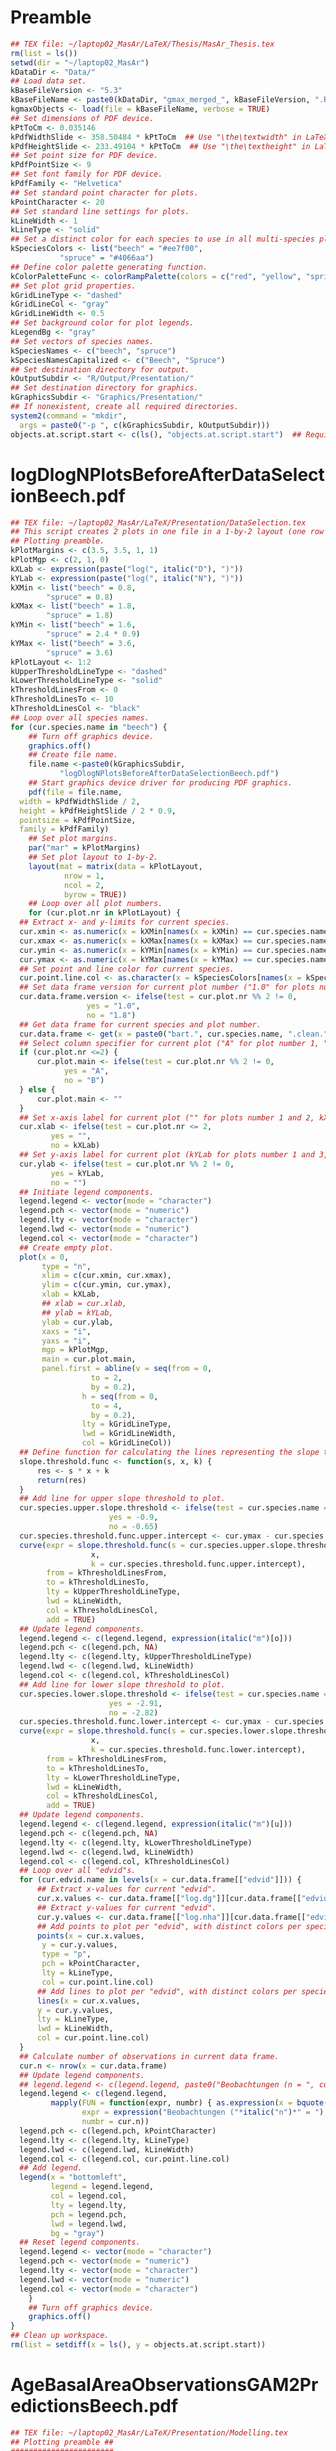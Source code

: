 #+STARTUP: hideblocks
* Preamble
  #+NAME: Preamble
  #+BEGIN_SRC R :results silent :session *MasArThesisRConsole*
    ## TEX file: ~/laptop02_MasAr/LaTeX/Thesis/MasAr_Thesis.tex
    rm(list = ls())
    setwd(dir = "~/laptop02_MasAr")
    kDataDir <- "Data/"
    ## Load data set.
    kBaseFileVersion <- "5.3"
    kBaseFileName <- paste0(kDataDir, "gmax_merged_", kBaseFileVersion, ".RData")
    kgmaxObjects <- load(file = kBaseFileName, verbose = TRUE)
    ## Set dimensions of PDF device.
    kPtToCm <- 0.035146
    kPdfWidthSlide <- 358.50484 * kPtToCm  ## Use "\the\textwidth" in LaTeX document to find out total text width.
    kPdfHeightSlide <- 233.49104 * kPtToCm  ## Use "\the\textheight" in LaTeX document to find out total text height.
    ## Set point size for PDF device.
    kPdfPointSize <- 9
    ## Set font family for PDF device.
    kPdfFamily <- "Helvetica"
    ## Set standard point character for plots.
    kPointCharacter <- 20
    ## Set standard line settings for plots.
    kLineWidth <- 1
    kLineType <- "solid"
    ## Set a distinct color for each species to use in all multi-species plots. Colors are taken from Niedersächsische Landesforsten (2011), fig. 3.
    kSpeciesColors <- list("beech" = "#ee7f00",
		       "spruce" = "#4066aa")
    ## Define color palette generating function.
    kColorPaletteFunc <- colorRampPalette(colors = c("red", "yellow", "springgreen", "royalblue"))
    ## Set plot grid properties.
    kGridLineType <- "dashed"
    kGridLineCol <- "gray"
    kGridLineWidth <- 0.5
    ## Set background color for plot legends.
    kLegendBg <- "gray"
    ## Set vectors of species names.
    kSpeciesNames <- c("beech", "spruce")
    kSpeciesNamesCapitalized <- c("Beech", "Spruce")
    ## Set destination directory for output.
    kOutputSubdir <- "R/Output/Presentation/"
    ## Set destination directory for graphics.
    kGraphicsSubdir <- "Graphics/Presentation/"
    ## If nonexistent, create all required directories.
    system2(command = "mkdir",
	  args = paste0("-p ", c(kGraphicsSubdir, kOutputSubdir)))
    objects.at.script.start <- c(ls(), "objects.at.script.start")  ## Required for cleaning up workspace.
  #+END_SRC
* logDlogNPlotsBeforeAfterDataSelectionBeech.pdf
  #+NAME: logDlogNPlotsBeforeAfterDataSelectionBeech.pdf
  #+BEGIN_SRC R :results silent :var input=Preamble :session *MasArThesisRConsole*
    ## TEX file: ~/laptop02_MasAr/LaTeX/Presentation/DataSelection.tex
    ## This script creates 2 plots in one file in a 1-by-2 layout (one row per species, one column per data selection state), showing the effect of the data selection mechanism.
    ## Plotting preamble.
    kPlotMargins <- c(3.5, 3.5, 1, 1)
    kPlotMgp <- c(2, 1, 0)
    kXLab <- expression(paste("log(", italic("D"), ")"))
    kYLab <- expression(paste("log(", italic("N"), ")"))
    kXMin <- list("beech" = 0.8,
	        "spruce" = 0.8)
    kXMax <- list("beech" = 1.8,
	        "spruce" = 1.8)
    kYMin <- list("beech" = 1.6,
	        "spruce" = 2.4 * 0.9)
    kYMax <- list("beech" = 3.6,
	        "spruce" = 3.6)
    kPlotLayout <- 1:2
    kUpperThresholdLineType <- "dashed"
    kLowerThresholdLineType <- "solid"
    kThresholdLinesFrom <- 0
    kThresholdLinesTo <- 10
    kThresholdLinesCol <- "black"
    ## Loop over all species names.
    for (cur.species.name in "beech") {
        ## Turn off graphics device.
        graphics.off()
        ## Create file name.
        file.name <-paste0(kGraphicsSubdir,
		       "logDlogNPlotsBeforeAfterDataSelectionBeech.pdf")
        ## Start graphics device driver for producing PDF graphics.
        pdf(file = file.name,
	  width = kPdfWidthSlide / 2,
	  height = kPdfHeightSlide / 2 * 0.9,
	  pointsize = kPdfPointSize,
	  family = kPdfFamily)
        ## Set plot margins.
        par("mar" = kPlotMargins)
        ## Set plot layout to 1-by-2.
        layout(mat = matrix(data = kPlotLayout,
		        nrow = 1,
		        ncol = 2,
		        byrow = TRUE))
        ## Loop over all plot numbers.
        for (cur.plot.nr in kPlotLayout) {
	  ## Extract x- and y-limits for current species.
	  cur.xmin <- as.numeric(x = kXMin[names(x = kXMin) == cur.species.name])
	  cur.xmax <- as.numeric(x = kXMax[names(x = kXMax) == cur.species.name])
	  cur.ymin <- as.numeric(x = kYMin[names(x = kYMin) == cur.species.name])
	  cur.ymax <- as.numeric(x = kYMax[names(x = kYMax) == cur.species.name])
	  ## Set point and line color for current species.
	  cur.point.line.col <- as.character(x = kSpeciesColors[names(x = kSpeciesColors) == cur.species.name])
	  ## Set data frame version for current plot number ("1.0" for plots number 1 and 3, "1.8" for plots number 2 and 4).
	  cur.data.frame.version <- ifelse(test = cur.plot.nr %% 2 != 0,
				     yes = "1.0",
				     no = "1.8")
	  ## Get data frame for current species and plot number.
	  cur.data.frame <- get(x = paste0("bart.", cur.species.name, ".clean.", cur.data.frame.version))
	  ## Select column specifier for current plot ("A" for plot number 1, "B" for plot number 2, "" for plots number 3 and 4).
	  if (cur.plot.nr <=2) {
	      cur.plot.main <- ifelse(test = cur.plot.nr %% 2 != 0,
				yes = "A",
				no = "B")
	  } else {
	      cur.plot.main <- ""
	  }
	  ## Set x-axis label for current plot ("" for plots number 1 and 2, kXLab for plots number 3 and 4).
	  cur.xlab <- ifelse(test = cur.plot.nr <= 2,
			 yes = "",
			 no = kXLab)
	  ## Set y-axis label for current plot (kYLab for plots number 1 and 3, "" for plots number 2 and 4).
	  cur.ylab <- ifelse(test = cur.plot.nr %% 2 != 0,
			 yes = kYLab,
			 no = "")
	  ## Initiate legend components.
	  legend.legend <- vector(mode = "character")
	  legend.pch <- vector(mode = "numeric")
	  legend.lty <- vector(mode = "character")
	  legend.lwd <- vector(mode = "numeric")
	  legend.col <- vector(mode = "character")
	  ## Create empty plot.
	  plot(x = 0,
	       type = "n",
	       xlim = c(cur.xmin, cur.xmax),
	       ylim = c(cur.ymin, cur.ymax),
	       xlab = kXLab,
	       ## xlab = cur.xlab,
	       ## ylab = kYLab,
	       ylab = cur.ylab,
	       xaxs = "i",
	       yaxs = "i",
	       mgp = kPlotMgp,
	       main = cur.plot.main,
	       panel.first = abline(v = seq(from = 0,
				      to = 2,
				      by = 0.2),
			        h = seq(from = 0,
				      to = 4,
				      by = 0.2),
			        lty = kGridLineType,
			        lwd = kGridLineWidth,
			        col = kGridLineCol))
	  ## Define function for calculating the lines representing the slope thresholds.
	  slope.threshold.func <- function(s, x, k) {
	      res <- s * x + k
	      return(res)
	  }
	  ## Add line for upper slope threshold to plot.
	  cur.species.upper.slope.threshold <- ifelse(test = cur.species.name == "beech",
					      yes = -0.9,
					      no = -0.65)
	  cur.species.threshold.func.upper.intercept <- cur.ymax - cur.species.upper.slope.threshold * cur.xmin
	  curve(expr = slope.threshold.func(s = cur.species.upper.slope.threshold,
				      x,
				      k = cur.species.threshold.func.upper.intercept),
	        from = kThresholdLinesFrom,
	        to = kThresholdLinesTo,
	        lty = kUpperThresholdLineType,
	        lwd = kLineWidth,
	        col = kThresholdLinesCol,
	        add = TRUE)
	  ## Update legend components.
	  legend.legend <- c(legend.legend, expression(italic("m")[o]))
	  legend.pch <- c(legend.pch, NA)
	  legend.lty <- c(legend.lty, kUpperThresholdLineType)
	  legend.lwd <- c(legend.lwd, kLineWidth)
	  legend.col <- c(legend.col, kThresholdLinesCol)
	  ## Add line for lower slope threshold to plot.
	  cur.species.lower.slope.threshold <- ifelse(test = cur.species.name == "beech",
					      yes = -2.91,
					      no = -2.82)
	  cur.species.threshold.func.lower.intercept <- cur.ymax - cur.species.lower.slope.threshold * cur.xmin
	  curve(expr = slope.threshold.func(s = cur.species.lower.slope.threshold,
				      x,
				      k = cur.species.threshold.func.lower.intercept),
	        from = kThresholdLinesFrom,
	        to = kThresholdLinesTo,
	        lty = kLowerThresholdLineType,
	        lwd = kLineWidth,
	        col = kThresholdLinesCol,
	        add = TRUE)
	  ## Update legend components.
	  legend.legend <- c(legend.legend, expression(italic("m")[u]))
	  legend.pch <- c(legend.pch, NA)
	  legend.lty <- c(legend.lty, kLowerThresholdLineType)
	  legend.lwd <- c(legend.lwd, kLineWidth)
	  legend.col <- c(legend.col, kThresholdLinesCol)
	  ## Loop over all "edvid"s.
	  for (cur.edvid.name in levels(x = cur.data.frame[["edvid"]])) {
	      ## Extract x-values for current "edvid".
	      cur.x.values <- cur.data.frame[["log.dg"]][cur.data.frame[["edvid"]] == cur.edvid.name]
	      ## Extract y-values for current "edvid".
	      cur.y.values <- cur.data.frame[["log.nha"]][cur.data.frame[["edvid"]] == cur.edvid.name]
	      ## Add points to plot per "edvid", with distinct colors per species.
	      points(x = cur.x.values,
		   y = cur.y.values,
		   type = "p",
		   pch = kPointCharacter,
		   lty = kLineType,
		   col = cur.point.line.col)
	      ## Add lines to plot per "edvid", with distinct colors per species.
	      lines(x = cur.x.values,
		  y = cur.y.values,
		  lty = kLineType,
		  lwd = kLineWidth,
		  col = cur.point.line.col)
	  }
	  ## Calculate number of observations in current data frame.
	  cur.n <- nrow(x = cur.data.frame)
	  ## Update legend components.
	  ## legend.legend <- c(legend.legend, paste0("Beobachtungen (n = ", cur.n, ")"))
	  legend.legend <- c(legend.legend,
			 mapply(FUN = function(expr, numbr) { as.expression(x = bquote(.(expr)*.(numbr)*")")) },  ## See https://stackoverflow.com/questions/27275798/combining-vector-variables-in-r-expression-for-plot-text?noredirect=1.
			        expr = expression("Beobachtungen ("*italic("n")*" = "),
			        numbr = cur.n))
	  legend.pch <- c(legend.pch, kPointCharacter)
	  legend.lty <- c(legend.lty, kLineType)
	  legend.lwd <- c(legend.lwd, kLineWidth)
	  legend.col <- c(legend.col, cur.point.line.col)
	  ## Add legend.
	  legend(x = "bottomleft",
	         legend = legend.legend,
	         col = legend.col,
	         lty = legend.lty,
	         pch = legend.pch,
	         lwd = legend.lwd,
	         bg = "gray")
	  ## Reset legend components.
	  legend.legend <- vector(mode = "character")
	  legend.pch <- vector(mode = "numeric")
	  legend.lty <- vector(mode = "character")
	  legend.lwd <- vector(mode = "numeric")
	  legend.col <- vector(mode = "character")
        }
        ## Turn off graphics device.
        graphics.off()
    }
    ## Clean up workspace.
    rm(list = setdiff(x = ls(), y = objects.at.script.start))
  #+END_SRC
* AgeBasalAreaObservationsGAM2PredictionsBeech.pdf
  #+NAME: AgeBasalAreaObservationsGAM2PredictionsBeech.pdf
  #+BEGIN_SRC R :results silent :var input=Preamble :session *MasArThesisRConsole*
    ## TEX file: ~/laptop02_MasAr/LaTeX/Presentation/Modelling.tex
    ## Plotting preamble ##
    #######################
    kPlotMargins <- c(3, 3.25, 2, 1)
    kPlotMgp <- c(2, 1, 0)
    kPlotLayout <- 1
    kLegendX <- "bottomleft"
    kLegendNcol <- 3
    kXLim <- c(30, 160)
    kYLim <- c(0, 60)
    ## Create file name.
    kFilename <-paste0(kGraphicsSubdir,
		   "AgeBasalAreaObservationsGAM2PredictionsBeech.pdf")
    ## Set best yield class level for which to interpolate SI.h100 values
    kBestYieldClassLevel <- -2
    ## Initiate legend components.
    legend.legend <- vector(mode = "character")
    legend.pch <- vector(mode = "numeric")
    legend.lty <- vector(mode = "character")
    legend.lwd <- vector(mode = "numeric")
    legend.col <- vector(mode = "character")
    ## Modelling preamble ##
    ########################
    kFormula <- as.formula(object = "gha ~ s(h100.EKL.I) + SI.h100.diff.EKL.I")
    ## Fit model ##
    ###############
    cur.model <- mgcv::gam(formula = kFormula,
		       data = bart.beech.clean.1.8,
		       family = Gamma(link = "log"),
		       na.action = na.omit)
    ## Plot observations ##
    #######################
    ## Turn off graphics device.
    graphics.off()
    ## Start graphics device driver for producing PDF graphics.
    pdf(file = kFilename,
        width = kPdfWidthSlide / 2,
        height = kPdfHeightSlide / 2 * 0.9,
        pointsize = kPdfPointSize,
        family = kPdfFamily)
    ## Set plot layout.
    layout(mat = kPlotLayout)
    ## Initiate data frame in which to store SI.h100 values for all yield classes (1 row per yield class).
    SI.h100.yield.class.values <- data.frame("yield.class" = seq(from = 4, to = kBestYieldClassLevel, by = -1),
				     "SI.h100" = NA)
    ## Set SI.h100 values for yield classes 4, 3, 2, and 1 based on Schober (1995) (moderate thinning).
    SI.h100.yield.class.values[["SI.h100"]][SI.h100.yield.class.values[["yield.class"]] == 4] <- 20.7
    SI.h100.yield.class.values[["SI.h100"]][SI.h100.yield.class.values[["yield.class"]] == 3] <- 24.7
    SI.h100.yield.class.values[["SI.h100"]][SI.h100.yield.class.values[["yield.class"]] == 2] <- 28.6
    SI.h100.yield.class.values[["SI.h100"]][SI.h100.yield.class.values[["yield.class"]] == 1] <- 32.4
    ## Interpolate SI.h100 values for yield classes 0 to "kBestYieldClassLevel" linearly from values for yield classes 2 and 1.
    for (cur.yield.class in c(seq(from = 0, to = kBestYieldClassLevel, by = -1))) {
        SI.h100.yield.class.2 <- SI.h100.yield.class.values[["SI.h100"]][SI.h100.yield.class.values[["yield.class"]] == 2]
        SI.h100.yield.class.1 <- SI.h100.yield.class.values[["SI.h100"]][SI.h100.yield.class.values[["yield.class"]] == 1]
        SI.h100.yield.class.values[["SI.h100"]][SI.h100.yield.class.values[["yield.class"]] == cur.yield.class] <- SI.h100.yield.class.values[["SI.h100"]][SI.h100.yield.class.values[["yield.class"]] == cur.yield.class + 1] + SI.h100.yield.class.1 - SI.h100.yield.class.2
    }
    ## Determine the best worst and best yield classes needed to cover the range of SI.h100 values present in the data frame.
    SI.h100.min <- min(bart.beech.clean.1.8[["SI.h100"]],
		   na.rm = TRUE)
    SI.h100.max <- max(bart.beech.clean.1.8[["SI.h100"]],
		   na.rm = TRUE)
    index.worst.yield.class.needed <- max(which(x = SI.h100.yield.class.values[["SI.h100"]] < SI.h100.min))
    index.best.yield.class.needed <- min(which(x = SI.h100.yield.class.values[["SI.h100"]] > SI.h100.max))
    ## Generate a sequence ranging from SI.h100 of worst to SI.h100 of best yield classes needed, with 0.1 as the distance between sequence elements. The sequence is rounded to allow seamless comparison with other rounded numbers.
    SI.h100.sequence <- round(x = seq(from = SI.h100.yield.class.values[index.worst.yield.class.needed, "SI.h100"],
			        to = SI.h100.yield.class.values[index.best.yield.class.needed, "SI.h100"],
			        by = 0.1),
			digits = 1)
    ## Generate a color palette of the same length as "SI.h100.sequence".
    cur.species.color.palette <- kColorPaletteFunc(n = length(x = SI.h100.sequence))
    ## Set plot margins.
    par("mar" = kPlotMargins)
    ## Create empty plot.
    plot(x = bart.beech.clean.1.8[["alt"]],
         type = "n",
         xlim = kXLim,
         ylim = kYLim,
         xlab = "Alter [a]",
         ylab = expression(italic("G")*" ["*m^2*" ha"^-1*"]"),
         main = "GAM",
         mgp = kPlotMgp,
         xaxs = "i",
         yaxs = "i",
         panel.first = abline(v = seq(from = kXLim[1],
			        to = kXLim[2],
			        by = 10),
			h  = seq(from = kYLim[1],
			         to = kYLim[2],
			         by = 10),
			lty = kGridLineType,
			lwd = kGridLineWidth,
			col = kGridLineCol))
    ## Loop over all evdids.
    for (cur.edvid in levels(x = bart.beech.clean.1.8[["edvid"]])) {
        ## Create subset of "bart.beech.clean.1.8", based on current edvid.
        edvid.subset <- subset(x = bart.beech.clean.1.8,
			 subset = edvid == cur.edvid)
        ## Add lines for observations belonging to current edvid.
        lines(x =edvid.subset[["alt"]],
	    y = edvid.subset[["gha"]],
	    lwd = kLineWidth,
	    lty = kLineType)
    }
    ## Loop over all evdids. We use a second loop here in order to make sure that points are drawn after all lines have been drawn.
    for (cur.edvid in levels(x = bart.beech.clean.1.8[["edvid"]])) {
        ## Create subset of "bart.beech.clean.1.8", based on current edvid.
        edvid.subset <- subset(x = bart.beech.clean.1.8,
			 subset = edvid == cur.edvid)
        ## Map each element of column "SI.h100" to an index in "SI.h100.sequence". Column "SI.h100" is rounded to 1 decimal digit in order to allow comparison with "SI.h100.sequence".
        SI.h100.rounded.color.index <- match(x = round(x = edvid.subset[["SI.h100"]], digits = 1),
				     table = SI.h100.sequence)
        ## Add points to plot.
        points(x = edvid.subset[["alt"]],
	     y = edvid.subset[["gha"]],
	     col = cur.species.color.palette[SI.h100.rounded.color.index],
	     pch = kPointCharacter)
    }
    ## Map the central SI.h100 value of each yield class to an index in "SI.h100.sequence".
    SI.h100.yield.class.values.color.index <- match(x = round(x = SI.h100.yield.class.values[index.worst.yield.class.needed : index.best.yield.class.needed, "SI.h100"],
						  digits = 1),
					  table = SI.h100.sequence)
    ## Update legend components.
    legend.legend <- c(legend.legend,
		   paste0("Beobachtung EKL ",
			SI.h100.yield.class.values[index.worst.yield.class.needed : index.best.yield.class.needed, "yield.class"]))
    legend.col <- c(legend.col, cur.species.color.palette[SI.h100.yield.class.values.color.index])
    legend.pch <- c(legend.pch, rep(x = kPointCharacter, times = length(x = cur.species.color.palette[SI.h100.yield.class.values.color.index])))
    legend.lty <- c(legend.lty, rep(x = NA, times = length(x = cur.species.color.palette[SI.h100.yield.class.values.color.index])))
    legend.lwd <- c(legend.lwd, rep(x = NA, times = length(x = cur.species.color.palette[SI.h100.yield.class.values.color.index])))
    ## Add model predictions to plot ##
    ###################################
    ## Get test data for current species.
    new.data <- nagel.beech
    ## Cap test data frame based on column "age" in order to avoid extrapolation of models beyond the range of the training data.
    new.data <- subset(x = new.data,
		   subset = age >= 35 & age <= 155)
    ## Calculate model predictions.
    new.data[["gha.predictions"]] <- mgcv::predict.gam(object = cur.model,
					     newdata = new.data,
					     type = "response")
    ## Add lines to plot per yield class.
    all.cols <- rev(x = cur.species.color.palette[SI.h100.yield.class.values.color.index])
    for (cur.yield.class.index in rev(x = seq_len(length.out = length(x = levels(x = new.data[["yield.class"]]))))) {
        yield.class.name <- levels(x = new.data[["yield.class"]])[cur.yield.class.index]
        line.col <- all.cols[cur.yield.class.index]
        lines(x = new.data[["age"]][new.data[["yield.class"]] == yield.class.name],
	    y = new.data[["gha.predictions"]][new.data[["yield.class"]] == yield.class.name],
	    col = line.col,
	    lty = kLineType,
	    lwd = kLineWidth)
        ## Update legend components.
        legend.legend <- c(legend.legend,
		       paste0("Vorhersage EKL ",
			    yield.class.name))
        legend.pch <- c(legend.pch, NA)
        legend.lty <- c(legend.lty, kLineType)
        legend.lwd <- c(legend.lwd, kLineWidth)
        legend.col <- c(legend.col, line.col)
    }
    ## Add legend.
    legend(x = kLegendX,
	 ncol = kLegendNcol,
	 legend = legend.legend,
	 col = legend.col,
	 pch = legend.pch,
	 lty = legend.lty,
	 lwd = legend.lwd,
	 bg = kLegendBg)
    ## Turn off graphics device.
    graphics.off()
    ## Clean up workspace.                                   
    rm(list = setdiff(x = ls(), y = objects.at.script.start))
  #+END_SRC
* TopHeightBasalAreaObservationsGAM2PredictionsBeech.pdf
  #+NAME: TopHeightBasalAreaObservationsGAM2PredictionsBeech.pdf
  #+BEGIN_SRC R :results silent :var input=Preamble :session *MasArThesisRConsole*
    ## TEX file: ~/laptop02_MasAr/LaTeX/Presentation/Modelling.tex
    ## Plotting preamble ##
    #######################
    kPlotMargins <- c(3, 3.25, 2, 1)
    kPlotMgp <- c(2, 1, 0)
    kPlotLayout <- 1
    kLegendX <- "bottomleft"
    kLegendNcol <- 3
    kXLim <- c(10, 50)
    kYLim <- c(-10, 60)
    ## Create file name.
    kFilename <-paste0(kGraphicsSubdir,
		   "TopHeightBasalAreaObservationsGAM2PredictionsBeech.pdf")
    ## Set best yield class level for which to interpolate SI.h100 values
    kBestYieldClassLevel <- -2
    ## Initiate legend components.
    legend.legend <- vector(mode = "character")
    legend.pch <- vector(mode = "numeric")
    legend.lty <- vector(mode = "character")
    legend.lwd <- vector(mode = "numeric")
    legend.col <- vector(mode = "character")
    ## Modelling preamble ##
    ########################
    kFormula <- as.formula(object = "gha ~ s(h100.EKL.I) + SI.h100.diff.EKL.I")
    ## Fit model ##
    ###############
    cur.model <- mgcv::gam(formula = kFormula,
		       data = bart.beech.clean.1.8,
		       family = Gamma(link = "log"),
		       na.action = na.omit)
    ## Plot observations ##
    #######################
    ## Turn off graphics device.
    graphics.off()
    ## Start graphics device driver for producing PDF graphics.
    pdf(file = kFilename,
        width = kPdfWidthSlide / 2,
        height = kPdfHeightSlide / 2 * 0.9,
        pointsize = kPdfPointSize,
        family = kPdfFamily)
    ## Set plot layout.
    layout(mat = kPlotLayout)
    ## Initiate data frame in which to store SI.h100 values for all yield classes (1 row per yield class).
    SI.h100.yield.class.values <- data.frame("yield.class" = seq(from = 4, to = kBestYieldClassLevel, by = -1),
				     "SI.h100" = NA)
    ## Set SI.h100 values for yield classes 4, 3, 2, and 1 based on Schober (1995) (moderate thinning).
    SI.h100.yield.class.values[["SI.h100"]][SI.h100.yield.class.values[["yield.class"]] == 4] <- 20.7
    SI.h100.yield.class.values[["SI.h100"]][SI.h100.yield.class.values[["yield.class"]] == 3] <- 24.7
    SI.h100.yield.class.values[["SI.h100"]][SI.h100.yield.class.values[["yield.class"]] == 2] <- 28.6
    SI.h100.yield.class.values[["SI.h100"]][SI.h100.yield.class.values[["yield.class"]] == 1] <- 32.4
    ## Interpolate SI.h100 values for yield classes 0 to "kBestYieldClassLevel" linearly from values for yield classes 2 and 1.
    for (cur.yield.class in c(seq(from = 0, to = kBestYieldClassLevel, by = -1))) {
        SI.h100.yield.class.2 <- SI.h100.yield.class.values[["SI.h100"]][SI.h100.yield.class.values[["yield.class"]] == 2]
        SI.h100.yield.class.1 <- SI.h100.yield.class.values[["SI.h100"]][SI.h100.yield.class.values[["yield.class"]] == 1]
        SI.h100.yield.class.values[["SI.h100"]][SI.h100.yield.class.values[["yield.class"]] == cur.yield.class] <- SI.h100.yield.class.values[["SI.h100"]][SI.h100.yield.class.values[["yield.class"]] == cur.yield.class + 1] + SI.h100.yield.class.1 - SI.h100.yield.class.2
    }
    ## Determine the best worst and best yield classes needed to cover the range of SI.h100 values present in the data frame.
    SI.h100.min <- min(bart.beech.clean.1.8[["SI.h100"]],
		   na.rm = TRUE)
    SI.h100.max <- max(bart.beech.clean.1.8[["SI.h100"]],
		   na.rm = TRUE)
    index.worst.yield.class.needed <- max(which(x = SI.h100.yield.class.values[["SI.h100"]] < SI.h100.min))
    index.best.yield.class.needed <- min(which(x = SI.h100.yield.class.values[["SI.h100"]] > SI.h100.max))
    ## Generate a sequence ranging from SI.h100 of worst to SI.h100 of best yield classes needed, with 0.1 as the distance between sequence elements. The sequence is rounded to allow seamless comparison with other rounded numbers.
    SI.h100.sequence <- round(x = seq(from = SI.h100.yield.class.values[index.worst.yield.class.needed, "SI.h100"],
			        to = SI.h100.yield.class.values[index.best.yield.class.needed, "SI.h100"],
			        by = 0.1),
			digits = 1)
    ## Generate a color palette of the same length as "SI.h100.sequence".
    cur.species.color.palette <- kColorPaletteFunc(n = length(x = SI.h100.sequence))
    ## Set plot margins.
    par("mar" = kPlotMargins)
    ## Create empty plot.
    plot(x = bart.beech.clean.1.8[["h100"]],
         type = "n",
         xlim = kXLim,
         ylim = kYLim,
         xlab = expression(italic("h")[100]*" [m]"),
         ylab = expression(italic("G")*" ["*m^2*" ha"^-1*"]"),
         main = "GAM",
         mgp = kPlotMgp,
         xaxs = "i",
         yaxs = "i",
         panel.first = abline(v = seq(from = kXLim[1],
			        to = kXLim[2],
			        by = 10),
			h  = seq(from = kYLim[1],
			         to = kYLim[2],
			         by = 10),
			lty = kGridLineType,
			lwd = kGridLineWidth,
			col = kGridLineCol))
    ## Loop over all evdids.
    for (cur.edvid in levels(x = bart.beech.clean.1.8[["edvid"]])) {
        ## Create subset of "bart.beech.clean.1.8", based on current edvid.
        edvid.subset <- subset(x = bart.beech.clean.1.8,
			 subset = edvid == cur.edvid)
        ## Add lines for observations belonging to current edvid.
        lines(x =edvid.subset[["h100"]],
	    y = edvid.subset[["gha"]],
	    lwd = kLineWidth,
	    lty = kLineType)
    }
    ## Loop over all evdids. We use a second loop here in order to make sure that points are drawn after all lines have been drawn.
    for (cur.edvid in levels(x = bart.beech.clean.1.8[["edvid"]])) {
        ## Create subset of "bart.beech.clean.1.8", based on current edvid.
        edvid.subset <- subset(x = bart.beech.clean.1.8,
			 subset = edvid == cur.edvid)
        ## Map each element of column "SI.h100" to an index in "SI.h100.sequence". Column "SI.h100" is rounded to 1 decimal digit in order to allow comparison with "SI.h100.sequence".
        SI.h100.rounded.color.index <- match(x = round(x = edvid.subset[["SI.h100"]], digits = 1),
				     table = SI.h100.sequence)
        ## Add points to plot.
        points(x = edvid.subset[["h100"]],
	     y = edvid.subset[["gha"]],
	     col = cur.species.color.palette[SI.h100.rounded.color.index],
	     pch = kPointCharacter)
    }
    ## Map the central SI.h100 value of each yield class to an index in "SI.h100.sequence".
    SI.h100.yield.class.values.color.index <- match(x = round(x = SI.h100.yield.class.values[index.worst.yield.class.needed : index.best.yield.class.needed, "SI.h100"],
						  digits = 1),
					  table = SI.h100.sequence)
    ## Update legend components.
    legend.legend <- c(legend.legend,
		   paste0("Beobachtung EKL ",
			SI.h100.yield.class.values[index.worst.yield.class.needed : index.best.yield.class.needed, "yield.class"]))
    legend.col <- c(legend.col, cur.species.color.palette[SI.h100.yield.class.values.color.index])
    legend.pch <- c(legend.pch, rep(x = kPointCharacter, times = length(x = cur.species.color.palette[SI.h100.yield.class.values.color.index])))
    legend.lty <- c(legend.lty, rep(x = NA, times = length(x = cur.species.color.palette[SI.h100.yield.class.values.color.index])))
    legend.lwd <- c(legend.lwd, rep(x = NA, times = length(x = cur.species.color.palette[SI.h100.yield.class.values.color.index])))
    ## Add model predictions to plot ##
    ###################################
    ## Get test data for current species.
    new.data <- nagel.beech
    ## Cap test data frame based on column "h100" in order to avoid extrapolation of models beyond the range of the training data.
    new.data <- subset(x = new.data,
		   subset = h100 >= 10 & h100 <= 50)
    ## Calculate model predictions.
    new.data[["gha.predictions"]] <- mgcv::predict.gam(object = cur.model,
					     newdata = new.data,
					     type = "response")
    ## Add lines to plot per yield class.
    all.cols <- rev(x = cur.species.color.palette[SI.h100.yield.class.values.color.index])
    for (cur.yield.class.index in rev(x = seq_len(length.out = length(x = levels(x = new.data[["yield.class"]]))))) {
        yield.class.name <- levels(x = new.data[["yield.class"]])[cur.yield.class.index]
        line.col <- all.cols[cur.yield.class.index]
        lines(x = new.data[["h100"]][new.data[["yield.class"]] == yield.class.name],
	    y = new.data[["gha.predictions"]][new.data[["yield.class"]] == yield.class.name],
	    col = line.col,
	    lty = kLineType,
	    lwd = kLineWidth)
        ## Update legend components.
        legend.legend <- c(legend.legend,
		       paste0("Vorhersage EKL ",
			    yield.class.name))
        legend.pch <- c(legend.pch, NA)
        legend.lty <- c(legend.lty, kLineType)
        legend.lwd <- c(legend.lwd, kLineWidth)
        legend.col <- c(legend.col, line.col)
    }
    ## Add legend.
    legend(x = kLegendX,
	 ncol = kLegendNcol,
	 legend = legend.legend,
	 col = legend.col,
	 pch = legend.pch,
	 lty = legend.lty,
	 lwd = legend.lwd,
	 bg = kLegendBg)
    ## Turn off graphics device.
    graphics.off()
    ## Clean up workspace.                                   
    ## rm(list = setdiff(x = ls(), y = objects.at.script.start))
  #+END_SRC
* AgeBasalAreaObservationsGAMLSS3PredictionsBeech.pdf
  #+NAME: AgeBasalAreaObservationsGAMLSS3PredictionsBeech.pdf
  #+BEGIN_SRC R :results silent :var input=Preamble :session *MasArThesisRConsole*
    ## TEX file: ~/laptop02_MasAr/LaTeX/Presentation/Modelling.tex
    ## Plotting preamble ##
    #######################
    kPlotMargins <- c(3, 3.25, 2, 1)
    kPlotMgp <- c(2, 1, 0)
    kPlotLayout <- 1
    kLegendX <- "bottomleft"
    kLegendNcol <- 3
    kXLim <- c(30, 160)
    kYLim <- c(0, 60)
    ## Create file name.
    kFilename <-paste0(kGraphicsSubdir,
		   "AgeBasalAreaObservationsGAMLSS3PredictionsBeech.pdf")
    ## Define color palette generating function.
    kColorPaletteFunc <- colorRampPalette(colors = c("red", "yellow", "springgreen", "royalblue"))
    ## Set best yield class level for which to interpolate SI.h100 values
    kBestYieldClassLevel <- -2
    ## Initiate legend components.
    legend.legend <- vector(mode = "character")
    legend.pch <- vector(mode = "numeric")
    legend.lty <- vector(mode = "character")
    legend.lwd <- vector(mode = "numeric")
    legend.col <- vector(mode = "character")
    ## Modelling preamble ##
    ########################
    library(package = "gamlss")
    kFormula <- as.formula(object = "gha ~ pbm(h100.EKL.I) + SI.h100.diff.EKL.I")
    ## Fit model ##
    ###############
    ## Subset input data frame to the variables mentioned in the model formula.
    cur.input.data.col.subset <- bart.beech.clean.1.8[, all.vars(expr = kFormula)]
    ## Remove missing values from "cur.input.data.col.subset".
    cur.input.data.col.subset.na.omitted <- na.omit(object = cur.input.data.col.subset)
    ## Fit model.
    cur.model <- gamlss::gamlss(formula = kFormula,
			  sigma.formula = "gha ~ 1",
			  nu.formula = "gha ~ 1",
			  tau.formula = "gha ~ 1",
			  family = gamlss.dist::BCCGo(),
			  data = cur.input.data.col.subset.na.omitted,
			  method = RS(1000))
    ## Plot observations ##
    #######################
    ## Turn off graphics device.
    graphics.off()
    ## Start graphics device driver for producing PDF graphics.
    pdf(file = kFilename,
        width = kPdfWidthSlide / 2,
        height = kPdfHeightSlide / 2 * 0.9,
        pointsize = kPdfPointSize,
        family = kPdfFamily)
    ## Set plot layout.
    layout(mat = kPlotLayout)
    ## Initiate data frame in which to store SI.h100 values for all yield classes (1 row per yield class).
    SI.h100.yield.class.values <- data.frame("yield.class" = seq(from = 4, to = kBestYieldClassLevel, by = -1),
				     "SI.h100" = NA)
    ## Set SI.h100 values for yield classes 4, 3, 2, and 1 based on Schober (1995) (moderate thinning).
    SI.h100.yield.class.values[["SI.h100"]][SI.h100.yield.class.values[["yield.class"]] == 4] <- 20.7
    SI.h100.yield.class.values[["SI.h100"]][SI.h100.yield.class.values[["yield.class"]] == 3] <- 24.7
    SI.h100.yield.class.values[["SI.h100"]][SI.h100.yield.class.values[["yield.class"]] == 2] <- 28.6
    SI.h100.yield.class.values[["SI.h100"]][SI.h100.yield.class.values[["yield.class"]] == 1] <- 32.4
    ## Interpolate SI.h100 values for yield classes 0 to "kBestYieldClassLevel" linearly from values for yield classes 2 and 1.
    for (cur.yield.class in c(seq(from = 0, to = kBestYieldClassLevel, by = -1))) {
        SI.h100.yield.class.2 <- SI.h100.yield.class.values[["SI.h100"]][SI.h100.yield.class.values[["yield.class"]] == 2]
        SI.h100.yield.class.1 <- SI.h100.yield.class.values[["SI.h100"]][SI.h100.yield.class.values[["yield.class"]] == 1]
        SI.h100.yield.class.values[["SI.h100"]][SI.h100.yield.class.values[["yield.class"]] == cur.yield.class] <- SI.h100.yield.class.values[["SI.h100"]][SI.h100.yield.class.values[["yield.class"]] == cur.yield.class + 1] + SI.h100.yield.class.1 - SI.h100.yield.class.2
    }
    ## Determine the best worst and best yield classes needed to cover the range of SI.h100 values present in the data frame.
    SI.h100.min <- min(bart.beech.clean.1.8[["SI.h100"]],
		   na.rm = TRUE)
    SI.h100.max <- max(bart.beech.clean.1.8[["SI.h100"]],
		   na.rm = TRUE)
    index.worst.yield.class.needed <- max(which(x = SI.h100.yield.class.values[["SI.h100"]] < SI.h100.min))
    index.best.yield.class.needed <- min(which(x = SI.h100.yield.class.values[["SI.h100"]] > SI.h100.max))
    ## Generate a sequence ranging from SI.h100 of worst to SI.h100 of best yield classes needed, with 0.1 as the distance between sequence elements. The sequence is rounded to allow seamless comparison with other rounded numbers.
    SI.h100.sequence <- round(x = seq(from = SI.h100.yield.class.values[index.worst.yield.class.needed, "SI.h100"],
			        to = SI.h100.yield.class.values[index.best.yield.class.needed, "SI.h100"],
			        by = 0.1),
			digits = 1)
    ## Generate a color palette of the same length as "SI.h100.sequence".
    cur.species.color.palette <- kColorPaletteFunc(n = length(x = SI.h100.sequence))
    ## Set plot margins.
    par("mar" = kPlotMargins)
    ## Create empty plot.
    plot(x = bart.beech.clean.1.8[["alt"]],
         type = "n",
         xlim = kXLim,
         ylim = kYLim,
         xlab = "Alter [a]",
         ylab = expression(italic("G")*" ["*m^2*" ha"^-1*"]"),
         main = "GAM",
         mgp = kPlotMgp,
         xaxs = "i",
         yaxs = "i",
         panel.first = abline(v = seq(from = kXLim[1],
			        to = kXLim[2],
			        by = 10),
			h  = seq(from = kYLim[1],
			         to = kYLim[2],
			         by = 10),
			lty = kGridLineType,
			lwd = kGridLineWidth,
			col = kGridLineCol))
    ## Loop over all evdids.
    for (cur.edvid in levels(x = bart.beech.clean.1.8[["edvid"]])) {
        ## Create subset of "bart.beech.clean.1.8", based on current edvid.
        edvid.subset <- subset(x = bart.beech.clean.1.8,
			 subset = edvid == cur.edvid)
        ## Add lines for observations belonging to current edvid.
        lines(x =edvid.subset[["alt"]],
	    y = edvid.subset[["gha"]],
	    lwd = kLineWidth,
	    lty = kLineType)
    }
    ## Loop over all evdids. We use a second loop here in order to make sure that points are drawn after all lines have been drawn.
    for (cur.edvid in levels(x = bart.beech.clean.1.8[["edvid"]])) {
        ## Create subset of "bart.beech.clean.1.8", based on current edvid.
        edvid.subset <- subset(x = bart.beech.clean.1.8,
			 subset = edvid == cur.edvid)
        ## Map each element of column "SI.h100" to an index in "SI.h100.sequence". Column "SI.h100" is rounded to 1 decimal digit in order to allow comparison with "SI.h100.sequence".
        SI.h100.rounded.color.index <- match(x = round(x = edvid.subset[["SI.h100"]], digits = 1),
				     table = SI.h100.sequence)
        ## Add points to plot.
        points(x = edvid.subset[["alt"]],
	     y = edvid.subset[["gha"]],
	     col = cur.species.color.palette[SI.h100.rounded.color.index],
	     pch = kPointCharacter)
    }
    ## Map the central SI.h100 value of each yield class to an index in "SI.h100.sequence".
    SI.h100.yield.class.values.color.index <- match(x = round(x = SI.h100.yield.class.values[index.worst.yield.class.needed : index.best.yield.class.needed, "SI.h100"],
						  digits = 1),
					  table = SI.h100.sequence)
    ## Update legend components.
    legend.legend <- c(legend.legend,
		   paste0("Beobachtung EKL ",
			SI.h100.yield.class.values[index.worst.yield.class.needed : index.best.yield.class.needed, "yield.class"]))
    legend.col <- c(legend.col, cur.species.color.palette[SI.h100.yield.class.values.color.index])
    legend.pch <- c(legend.pch, rep(x = kPointCharacter, times = length(x = cur.species.color.palette[SI.h100.yield.class.values.color.index])))
    legend.lty <- c(legend.lty, rep(x = NA, times = length(x = cur.species.color.palette[SI.h100.yield.class.values.color.index])))
    legend.lwd <- c(legend.lwd, rep(x = NA, times = length(x = cur.species.color.palette[SI.h100.yield.class.values.color.index])))
    ## Add model predictions to plot ##
    ###################################
    ## Get test data for current species.
    cur.nagel <- nagel.beech
    new.data <- cur.nagel
    ## Cap test data frame based on column "age" in order to avoid extrapolation of models beyond the range of the training data.
    new.data <- subset(x = new.data,
		   subset = age >= 35 & age <= 155)
    cur.nagel <- subset(x = cur.nagel,
		   subset = age >= 35 & age <= 155)
    ## Restrict "new.data" to the columns of the independent variables of the current model.
    new.data <- subset(x = new.data,
		   select = all.vars(kFormula)[-1])
    ## Calculate model predictions.
    new.data[["gha.predictions"]] <- predict(object = cur.model,
				     newdata = new.data,
				     what = "mu",
				     type = "response")
    ## Reattach columns "age", "h100", and "yield.class" to "new.data".
    new.data[["age"]] <- na.omit(object = cur.nagel)[["age"]]
    new.data[["h100"]] <- na.omit(object = cur.nagel)[["h100"]]
    new.data[["yield.class"]] <- na.omit(object = cur.nagel)[["yield.class"]]
    ## Add lines to plot per yield class.
    all.cols <- rev(x = cur.species.color.palette[SI.h100.yield.class.values.color.index])
    for (cur.yield.class.index in rev(x = seq_len(length.out = length(x = levels(x = new.data[["yield.class"]]))))) {
        yield.class.name <- levels(x = new.data[["yield.class"]])[cur.yield.class.index]
        line.col <- all.cols[cur.yield.class.index]
        lines(x = new.data[["age"]][new.data[["yield.class"]] == yield.class.name],
	    y = new.data[["gha.predictions"]][new.data[["yield.class"]] == yield.class.name],
	    col = line.col,
	    lty = kLineType,
	    lwd = kLineWidth)
        ## Update legend components.
        legend.legend <- c(legend.legend,
		       paste0("Vorhersage EKL ",
			    yield.class.name))
        legend.pch <- c(legend.pch, NA)
        legend.lty <- c(legend.lty, kLineType)
        legend.lwd <- c(legend.lwd, kLineWidth)
        legend.col <- c(legend.col, line.col)
    }
    ## Add legend.
    legend(x = kLegendX,
	 ncol = kLegendNcol,
	 legend = legend.legend,
	 col = legend.col,
	 pch = legend.pch,
	 lty = legend.lty,
	 lwd = legend.lwd,
	 bg = kLegendBg)
    ## Turn off graphics device.
    graphics.off()
    ## Clean up workspace.                                   
    rm(list = setdiff(x = ls(), y = objects.at.script.start))
  #+END_SRC
